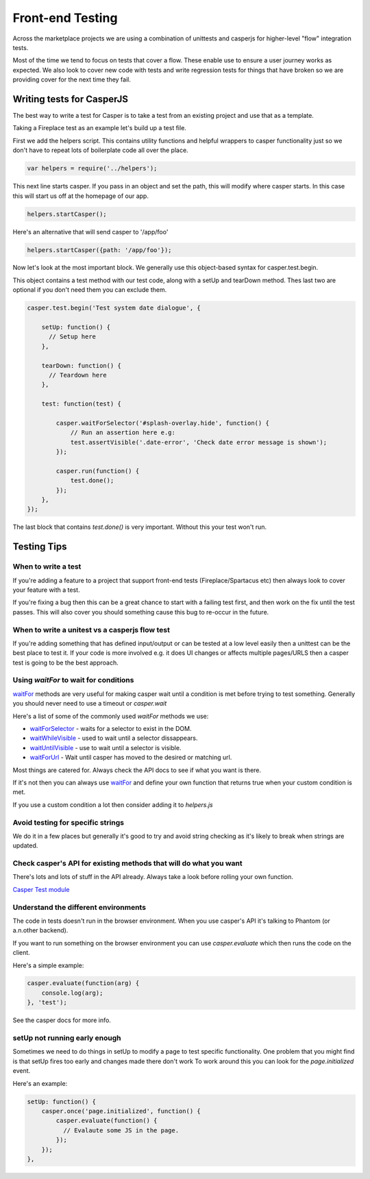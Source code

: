 Front-end Testing
=================

Across the marketplace projects we are using a combination of unittests and casperjs
for higher-level "flow" integration tests.

Most of the time we tend to focus on tests that cover a flow. These enable use to ensure
a user journey works as expected. We also look to cover new code with tests and write
regression tests for things that have broken so we are providing cover for the next time
they fail.


Writing tests for CasperJS
--------------------------

The best way to write a test for Casper is to take a test from an existing project
and use that as a template.

Taking a Fireplace test as an example let's build up a test file.

First we add the helpers script. This contains utility functions and helpful
wrappers to casper functionality just so we don't have to repeat lots of boilerplate
code all over the place.

.. code-block:: javascript

  var helpers = require('../helpers');

This next line starts casper. If you pass in an object and set the path, this will modify
where casper starts. In this case this will start us off at the homepage of our app.

.. code-block:: javascript

  helpers.startCasper();

Here's an alternative that will send casper to '/app/foo'

.. code-block:: javascript

  helpers.startCasper({path: '/app/foo'});

Now let's look at the most important block. We generally use this object-based
syntax for casper.test.begin.

This object contains a test method with our test code, along with a setUp and tearDown
method. Thes last two are optional if you don't need them you can exclude them.

.. code-block:: javascript

  casper.test.begin('Test system date dialogue', {

      setUp: function() {
        // Setup here
      },

      tearDown: function() {
        // Teardown here
      },

      test: function(test) {

          casper.waitForSelector('#splash-overlay.hide', function() {
              // Run an assertion here e.g:
              test.assertVisible('.date-error', 'Check date error message is shown');
          });

          casper.run(function() {
              test.done();
          });
      },
  });

The last block that contains `test.done()` is very important. Without this your test won't run.

Testing Tips
------------

When to write a test
____________________

If you're adding a feature to a project that support front-end tests (Fireplace/Spartacus etc) then
always look to cover your feature with a test.

If you're fixing a bug then this can be a great chance to start with a failing test first,
and then work on the fix until the test passes. This will also cover you should something
cause this bug to re-occur in the future.

When to write a unitest vs a casperjs flow test
_______________________________________________

If you're adding something that has defined input/output or can be tested at a low level easily
then a unittest can be the best place to test it. If your code is more involved e.g. it does UI
changes or affects multiple pages/URLS then a casper test is going to be the best approach.


Using `waitFor` to wait for conditions
______________________________________

`waitFor <http://docs.casperjs.org/en/latest/modules/casper.html#waitfor>`_ methods are very useful for making casper wait until a condition is met before trying
to test something. Generally you should never need to use a timeout or `casper.wait`

Here's a list of some of the commonly used `waitFor` methods we use:

* `waitForSelector <http://docs.casperjs.org/en/latest/modules/casper.html#waitforselector>`_ - waits for a selector to exist in the DOM.
* `waitWhileVisible <http://docs.casperjs.org/en/latest/modules/casper.html#waitwhilevisible>`_ - used to wait until a selector dissappears.
* `waitUntilVisible <http://docs.casperjs.org/en/latest/modules/casper.html#waituntilvisible>`_ - use to wait until a selector is visible.
* `waitForUrl <http://docs.casperjs.org/en/latest/modules/casper.html#waitforurl>`_ - Wait until casper has moved to the desired or matching url.

Most things are catered for. Always check the API docs to see if what you want is there.

If it's not then you can always use `waitFor <http://docs.casperjs.org/en/latest/modules/casper.html#waitfor>`_ and define your own function that returns
true when your custom condition is met.

If you use a custom condition a lot then consider adding it to `helpers.js`


Avoid testing for specific strings
__________________________________

We do it in a few places but generally it's good to try and avoid string checking
as it's likely to break when strings are updated.


Check casper's API for existing methods that will do what you want
__________________________________________________________________

There's lots and lots of stuff in the API already. Always take a look before
rolling your own function.

`Casper Test module <http://docs.casperjs.org/en/latest/modules/tester.html>`_


Understand the different environments
_____________________________________

The code in tests doesn't run in the browser environment. When you use casper's API
it's talking to Phantom (or a.n.other backend).

If you want to run something on the browser environment you can use `casper.evaluate`
which then runs the code on the client.

Here's a simple example:

.. code-block:: javascript

    casper.evaluate(function(arg) {
        console.log(arg);
    }, 'test');

See the casper docs for more info.


setUp not running early enough
______________________________

Sometimes we need to do things in setUp to modify a page to test specific functionality.
One problem that you might find is that setUp fires too early and changes made there don't work
To work around this you can look for the `page.initialized` event.

Here's an example:

.. code-block:: javascript

    setUp: function() {
        casper.once('page.initialized', function() {
            casper.evaluate(function() {
              // Evalaute some JS in the page.
            });
        });
    },
